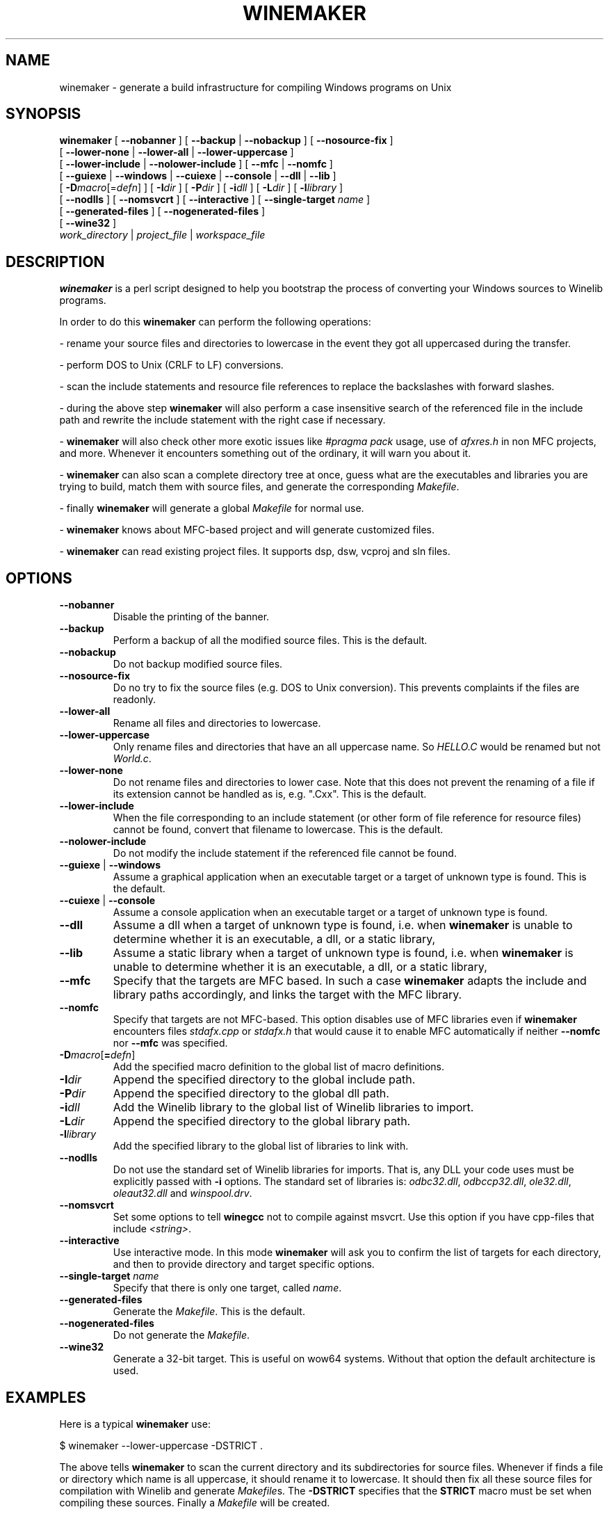.TH WINEMAKER 1 "Jan 2012" "Wine 4.6" "Wine Developers Manual"
.SH NAME
winemaker \- generate a build infrastructure for compiling Windows programs on Unix
.SH SYNOPSIS
.B "winemaker "
[
.BR               "--nobanner " "] [ " "--backup " "| " "--nobackup " "] [ "--nosource-fix "
]
.br
  [
.BR               "--lower-none " "| " "--lower-all " "| " "--lower-uppercase "
]
.br
  [
.BR               "--lower-include " "| " "--nolower-include " ]\ [ " --mfc " "| " "--nomfc "
]
.br
  [
.BR               "--guiexe " "| " "--windows " "| " "--cuiexe " "| " "--console " "| " "--dll " "| " "--lib "
]
.br
  [
.BI               "-D" macro "\fR[=\fIdefn\fR] ] [" "\ " "-I" "dir\fR ]\ [ " "-P" "dir\fR ] [ " "-i" "dll\fR ] [ " "-L" "dir\fR ] [ " "-l" "library "
]
.br
  [
.BR               "--nodlls " "] [ " "--nomsvcrt " "] [ " "--interactive " "] [ " "--single-target \fIname\fR "
]
.br
  [
.BR               "--generated-files " "] [ " "--nogenerated-files " "]
.br
  [
.BR               "--wine32 " "]
.br
.IR               "  work_directory" " | " "project_file" " | " "workspace_file"

.SH DESCRIPTION
.PP
.B winemaker
is a perl script designed to help you bootstrap the
process of converting your Windows sources to Winelib programs.
.PP
In order to do this \fBwinemaker\fR can perform the following operations:
.PP
- rename your source files and directories to lowercase in the event they
got all uppercased during the transfer.
.PP
- perform DOS to Unix (CRLF to LF) conversions.
.PP
- scan the include statements and resource file references to replace the
backslashes with forward slashes.
.PP
- during the above step \fBwinemaker\fR will also perform a case insensitive search
of the referenced file in the include path and rewrite the include statement
with the right case if necessary.
.PP
- \fBwinemaker\fR will also check other more exotic issues like \fI#pragma pack\fR
usage, use of \fIafxres.h\fR in non MFC projects, and more. Whenever it
encounters something out of the ordinary, it will warn you about it.
.PP
- \fBwinemaker\fR can also scan a complete directory tree at once, guess what are
the executables and libraries you are trying to build, match them with
source files, and generate the corresponding \fIMakefile\fR.
.PP
- finally \fBwinemaker\fR will generate a global \fIMakefile\fR for normal use.
.PP
- \fBwinemaker\fR knows about MFC-based project and will generate customized files.
.PP
- \fBwinemaker\fR can read existing project files. It supports dsp, dsw, vcproj and sln files.
.PP
.SH OPTIONS
.TP
.B --nobanner
Disable the printing of the banner.
.TP
.B --backup
Perform a backup of all the modified source files. This is the default.
.TP
.B --nobackup
Do not backup modified source files.
.TP
.B --nosource-fix
Do no try to fix the source files (e.g. DOS to Unix
conversion). This prevents complaints if the files are readonly.
.TP
.B --lower-all
Rename all files and directories to lowercase.
.TP
.B --lower-uppercase
Only rename files and directories that have an all uppercase name.
So \fIHELLO.C\fR would be renamed but not \fIWorld.c\fR.
.TP
.B --lower-none
Do not rename files and directories to lower case. Note
that this does not prevent the renaming of a file if its extension cannot
be handled as is, e.g. ".Cxx". This is the default.
.TP
.B --lower-include
When the file corresponding to an include statement (or other form of file reference
for resource files) cannot be found, convert that filename to lowercase. This is the default.
.TP
.B --nolower-include
Do not modify the include statement if the referenced file cannot be found.
.TP
.BR "--guiexe " "| " "--windows"
Assume a graphical application when an executable target or a target of
unknown type is found. This is the default.
.TP
.BR "--cuiexe " "| " "--console"
Assume a console application when an executable target or a target of
unknown type is found.
.TP
.B --dll
Assume a dll when a target of unknown type is found, i.e. when \fBwinemaker\fR is unable to
determine whether it is an executable, a dll, or a static library,
.TP
.B --lib
Assume a static library when a target of unknown type is found, i.e. when \fBwinemaker\fR is
unable to determine whether it is an executable, a dll, or a static library,
.TP
.B --mfc
Specify that the targets are MFC based. In such a case \fBwinemaker\fR adapts
the include and library paths accordingly, and links the target with the
MFC library.
.TP
.B --nomfc
Specify that targets are not MFC-based. This option disables use of MFC libraries
even if \fBwinemaker\fR encounters files \fIstdafx.cpp\fR or \fIstdafx.h\fR that would cause it
to enable MFC automatically if neither \fB--nomfc\fR nor \fB--mfc\fR was specified.
.TP
.BI -D macro "\fR[\fB=\fIdefn\fR]"
Add the specified macro definition to the global list of macro definitions.
.TP
.BI -I dir
Append the specified directory to the global include path.
.TP
.BI -P dir
Append the specified directory to the global dll path.
.TP
.BI -i dll
Add the Winelib library to the global list of Winelib libraries to import.
.TP
.BI -L dir
Append the specified directory to the global library path.
.TP
.BI -l library
Add the specified library to the global list of libraries to link with.
.TP
.B --nodlls
Do not use the standard set of Winelib libraries for imports.
That is, any DLL your code uses must be explicitly passed with \fB-i\fR options.
The standard set of libraries is: \fIodbc32.dll\fR, \fIodbccp32.dll\fR, \fIole32.dll\fR,
\fIoleaut32.dll\fR and \fIwinspool.drv\fR.
.TP
.B --nomsvcrt
Set some options to tell \fBwinegcc\fR not to compile against msvcrt.
Use this option if you have cpp-files that include \fI<string>\fR.
.TP
.B --interactive
Use interactive mode. In this mode \fBwinemaker\fR will ask you to
confirm the list of targets for each directory, and then to provide directory and
target specific options.
.TP
.BI --single-target " name"
Specify that there is only one target, called \fIname\fR.
.TP
.B --generated-files
Generate the \fIMakefile\fR. This is the default.
.TP
.B --nogenerated-files
Do not generate the \fIMakefile\fR.
.TP
.B --wine32
Generate a 32-bit target. This is useful on wow64 systems.
Without that option the default architecture is used.

.SH EXAMPLES
.PP
Here is a typical \fBwinemaker\fR use:
.PP
$ winemaker --lower-uppercase -DSTRICT .
.PP
The above tells \fBwinemaker\fR to scan the current directory and its
subdirectories for source files. Whenever if finds a file or directory which
name is all uppercase, it should rename it to lowercase. It should then fix
all these source files for compilation with Winelib and generate \fIMakefile\fRs.
The \fB-DSTRICT\fR specifies that the \fBSTRICT\fR macro must be set when compiling
these sources. Finally a \fIMakefile\fR will be created.
.PP
The next step would be:
.PP
$ make
.PP
If at this point you get compilation errors (which is quite likely for a
reasonably sized project) then you should consult the Winelib User Guide to
find tips on how to resolve them.
.PP
For an MFC-based project you would have to run the following commands instead:
.PP
$ winemaker --lower-uppercase --mfc .
.br
$ make
.PP
For an existing project-file you would have to run the following commands:
.PP
$ winemaker myproject.dsp
.br
$ make
.PP

.SH TODO / BUGS
In some cases you will have to edit the \fIMakefile\fR or source files manually.
.PP
Assuming that the windows executable/library is available, we could
use \fBwinedump\fR to determine what kind of executable it is (graphical
or console), which libraries it is linked with, and which functions it
exports (for libraries). We could then restore all these settings for the
corresponding Winelib target.
.PP
Furthermore \fBwinemaker\fR is not very good at finding the library containing the
executable: it must either be in the current directory or in the
.BR LD_LIBRARY_PATH .
.PP
\fBwinemaker\fR does not support message files and the message compiler yet.
.PP
Bugs can be reported on the
.UR https://bugs.winehq.org
.B Wine bug tracker
.UE .
.SH AUTHORS
François Gouget for CodeWeavers
.br
Dimitrie O. Paun
.br
André Hentschel
.SH AVAILABILITY
.B winemaker
is part of the Wine distribution, which is available through WineHQ,
the
.UR https://www.winehq.org/
.B Wine development headquarters
.UE .
.SH SEE ALSO
.BR wine (1),
.br
.UR https://www.winehq.org/help
.B Wine documentation and support
.UE .

